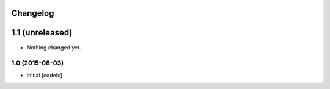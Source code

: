 Changelog
=========

1.1 (unreleased)
================

- Nothing changed yet.


1.0 (2015-08-03)
----------------

- Initial [codeix]
